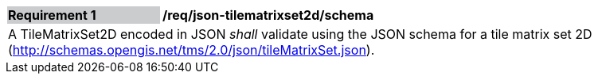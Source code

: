 [[req_json_tilematrixset2d_schema]]
[width="90%",cols="2,6"]
|===
|*Requirement {counter:req-id}* {set:cellbgcolor:#CACCCE}|*/req/json-tilematrixset2d/schema* {set:cellbgcolor:#FFFFFF}
2+|A TileMatrixSet2D encoded in JSON _shall_ validate using the JSON schema for a tile matrix set 2D (http://schemas.opengis.net/tms/2.0/json/tileMatrixSet.json).
|===

